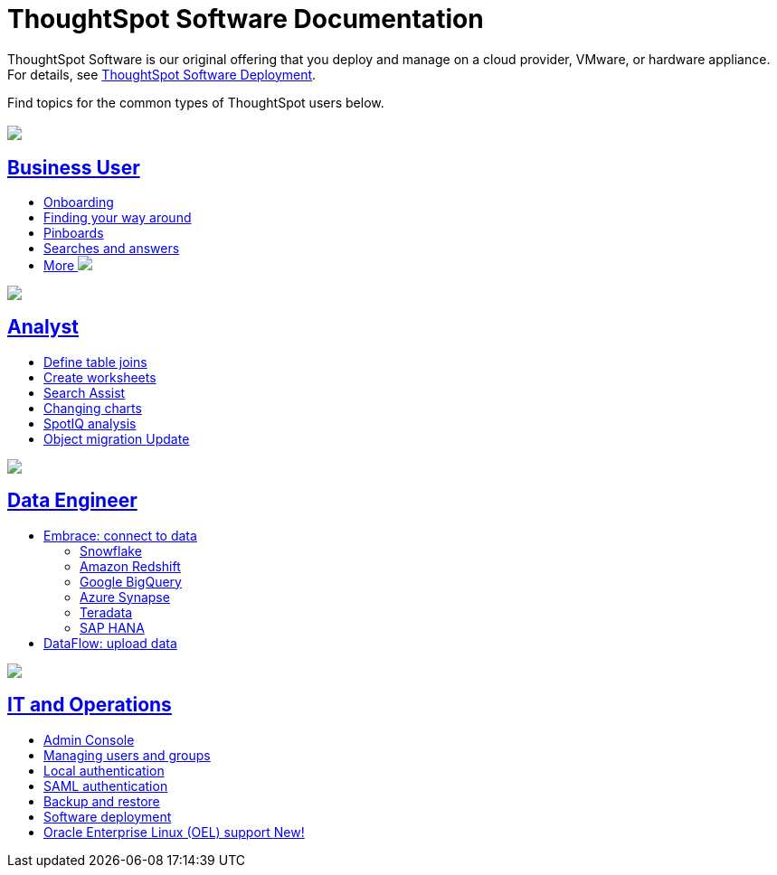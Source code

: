 = ThoughtSpot Software Documentation
:page-layout: home-branch

ThoughtSpot Software is our original offering that you deploy and manage on a cloud provider, VMware, or hardware appliance. For details, see xref:deployment-sw.adoc[ThoughtSpot Software Deployment].

Find topics for the common types of ThoughtSpot users below.

[.conceal-title]
== {empty}
++++
<div class="columns">
  <div class="box">
    <img src="_images/persona-business-user.png">
    <h2>
      <a href="https://docs-thoughtspot-com.netlify.app/software/latest/business-user.html">Business User</a>
    </h2>
    <ul>
      <li><a href="https://docs-thoughtspot-com.netlify.app/software/latest/onboarding.html">Onboarding</a></li>
      <li><a href="https://docs-thoughtspot-com.netlify.app/software/latest/navigating-thoughtspot.html">Finding your way around</a></li>
      <li><a href="https://docs-thoughtspot-com.netlify.app/software/latest/pinboards.html">Pinboards</a></li>
      <li><a href="https://docs-thoughtspot-com.netlify.app/software/latest/search.html">Searches and answers</a></li>
      <li><a href="https://docs-thoughtspot-com.netlify.app/software/latest/business-user.html">More <img src="_images/more.png" class="image-small"></a></li>
    </ul>
    </div>
  <div class="box">
    <img src="_images/persona-analyst.png">
    <h2>
      <a href="https://docs-thoughtspot-com.netlify.app/software/latest/analyst.html">Analyst</a>
    </h2>
    <ul>
      <li><a href="https://docs-thoughtspot-com.netlify.app/software/latest/relationship-create.html">Define table joins</a></li>
      <li><a href="https://docs-thoughtspot-com.netlify.app/software/latest/worksheets.html">Create worksheets</a></li>
      <li><a href="https://docs-thoughtspot-com.netlify.app/software/latest/search-assist.html">Search Assist</a></li>
      <li><a href="https://docs-thoughtspot-com.netlify.app/software/latest/chart-change.html">Changing charts</a></li>
      <li><a href="https://docs-thoughtspot-com.netlify.app/software/latest/spotiq.html">SpotIQ analysis</a></li>
      <li><a href="https://docs-thoughtspot-com.netlify.app/software/latest/scriptability.html">Object migration  <span class="badge badge-update">Update</span></a></li>
    </ul>
    </div>
  <div class="box">
    <img src="_images/persona-data-engineer.png">
    <h2>
      <a href="https://docs-thoughtspot-com.netlify.app/software/latest/data-engineer.html">Data Engineer</a>
    </h2>
    <ul>
      <li><a href="https://docs-thoughtspot-com.netlify.app/software/latest/embrace.html">Embrace: connect to data</a>
      <ul>
        <li><a href="https://docs-thoughtspot-com.netlify.app/software/latest/embrace-snowflake.html">Snowflake</a></li>
        <li><a href="https://docs-thoughtspot-com.netlify.app/software/latest/embrace-redshift.html">Amazon Redshift</a></li>
        <li><a href="https://docs-thoughtspot-com.netlify.app/software/latest/embrace-gbq.html">Google BigQuery</a></li>
        <li><a href="https://docs-thoughtspot-com.netlify.app/software/latest/embrace-synapse.html">Azure Synapse</a></li>
        <li><a href="https://docs-thoughtspot-com.netlify.app/software/latest/embrace-teradata.html">Teradata</a></li>
        <li><a href="https://docs-thoughtspot-com.netlify.app/software/latest/embrace-hana.html">SAP HANA</a></li>
      </ul></li>
      <li><a href="https://docs-thoughtspot-com.netlify.app/software/latest/dataflow.html">DataFlow: upload data</a></li>
    </ul>
    </div>
   <div class="box">
     <img src="_images/persona-it-ops.png">
     <h2>
       <a href="https://docs-thoughtspot-com.netlify.app/software/latest/it-ops.html">IT and Operations
     </h2>
     <ul>
      <li><a href="https://docs-thoughtspot-com.netlify.app/software/latest/admin-portal.html">Admin Console</a></li>
       <li><a href="https://docs-thoughtspot-com.netlify.app/software/latest/users-groups.html">Managing users and groups</a></li>
    <li><a href="https://docs-thoughtspot-com.netlify.app/software/latest/internal-auth.html">Local authentication</a></li>
    <li><a href="https://docs-thoughtspot-com.netlify.app/software/latest/saml.html">SAML authentication</a></li>
       <li><a href="https://docs-thoughtspot-com.netlify.app/software/latest/backup-strategy.html">Backup and restore</a></li>
       <li><a href="https://docs-thoughtspot-com.netlify.app/software/latest/deployment-sw.html ">Software deployment</a></li>
       <li><a href="https://docs-thoughtspot-com.netlify.app/software/latest/rhel.html">Oracle Enterprise Linux (OEL) support <span class="badge badge-new">New!</span> </a></li>
     </ul>
     </div>
    </div>
++++
